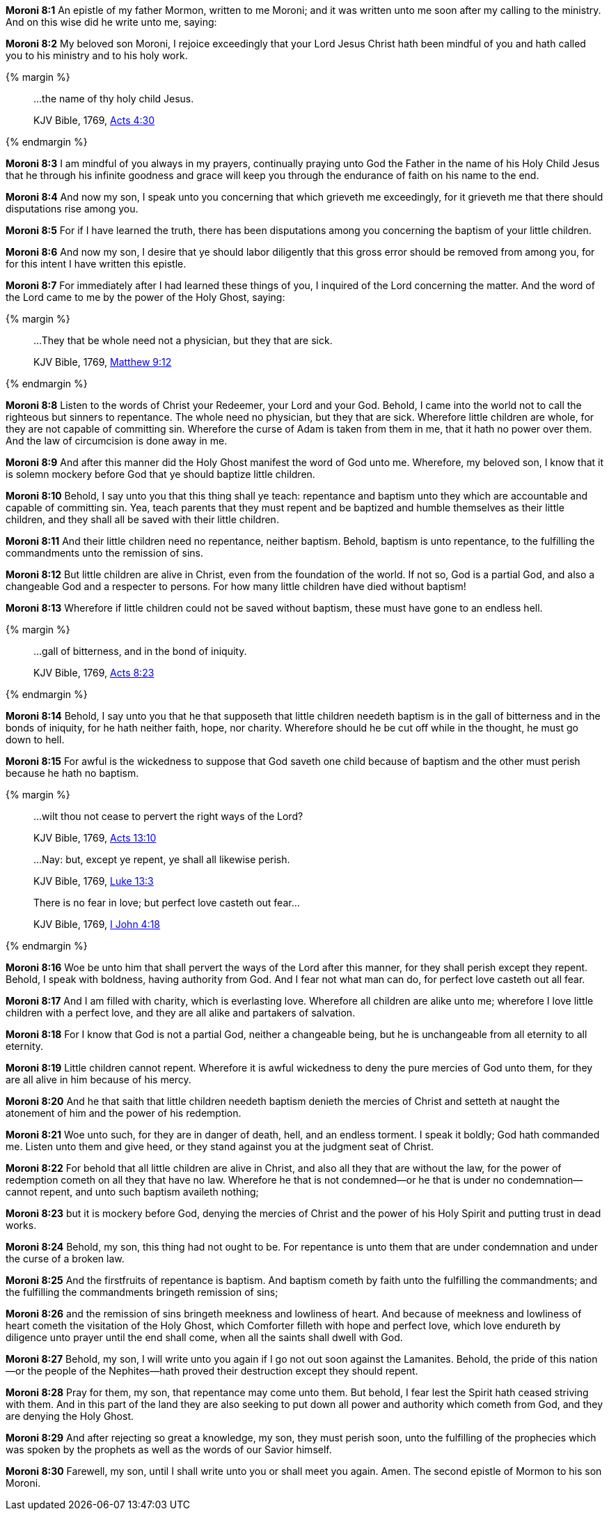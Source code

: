*Moroni 8:1* An epistle of my father Mormon, written to me Moroni; and it was written unto me soon after my calling to the ministry. And on this wise did he write unto me, saying:

*Moroni 8:2* My beloved son Moroni, I rejoice exceedingly that your Lord Jesus Christ hath been mindful of you and hath called you to his ministry and to his holy work.

{% margin %}
____

...the name of thy holy child Jesus.

[small]#KJV Bible, 1769, http://www.kingjamesbibleonline.org/Acts-Chapter-4/[Acts 4:30]#
____
{% endmargin %}

*Moroni 8:3* I am mindful of you always in my prayers, continually praying unto God the Father [highlight-orange]#in the name of his Holy Child Jesus# that he through his infinite goodness and grace will keep you through the endurance of faith on his name to the end.

*Moroni 8:4* And now my son, I speak unto you concerning that which grieveth me exceedingly, for it grieveth me that there should disputations rise among you.

*Moroni 8:5* For if I have learned the truth, there has been disputations among you concerning the baptism of your little children.

*Moroni 8:6* And now my son, I desire that ye should labor diligently that this gross error should be removed from among you, for for this intent I have written this epistle.

*Moroni 8:7* For immediately after I had learned these things of you, I inquired of the Lord concerning the matter. And the word of the Lord came to me by the power of the Holy Ghost, saying:

{% margin %}
____

...They that be whole need not a physician, but they that are sick.

[small]#KJV Bible, 1769, http://www.kingjamesbibleonline.org/Matthew-Chapter-9/[Matthew 9:12]#

____
{% endmargin %}

*Moroni 8:8* Listen to the words of Christ your Redeemer, your Lord and your God. Behold, I came into the world not to call the righteous but sinners to repentance. [highlight-orange]#The whole need no physician, but they that are sick.# Wherefore little children are whole, for they are not capable of committing sin. Wherefore the curse of Adam is taken from them in me, that it hath no power over them. And the law of circumcision is done away in me.

*Moroni 8:9* And after this manner did the Holy Ghost manifest the word of God unto me. Wherefore, my beloved son, I know that it is solemn mockery before God that ye should baptize little children.

*Moroni 8:10* Behold, I say unto you that this thing shall ye teach: repentance and baptism unto they which are accountable and capable of committing sin. Yea, teach parents that they must repent and be baptized and humble themselves as their little children, and they shall all be saved with their little children.

*Moroni 8:11* And their little children need no repentance, neither baptism. Behold, baptism is unto repentance, to the fulfilling the commandments unto the remission of sins.

*Moroni 8:12* But little children are alive in Christ, even from the foundation of the world. If not so, God is a partial God, and also a changeable God and a respecter to persons. For how many little children have died without baptism!

*Moroni 8:13* Wherefore if little children could not be saved without baptism, these must have gone to an endless hell.

{% margin %}
____

...gall of bitterness, and in the bond of iniquity.

[small]#KJV Bible, 1769, http://www.kingjamesbibleonline.org/Acts-Chapter-8/[Acts 8:23]#

____
{% endmargin %}

*Moroni 8:14* Behold, I say unto you that he that supposeth that little children needeth baptism is [highlight-orange]#in the gall of bitterness and in the bonds of iniquity#, for he hath neither faith, hope, nor charity. Wherefore should he be cut off while in the thought, he must go down to hell.

*Moroni 8:15* For awful is the wickedness to suppose that God saveth one child because of baptism and the other must perish because he hath no baptism.

{% margin %}
____

...wilt thou not cease to pervert the right ways of the Lord?

[small]#KJV Bible, 1769, http://www.kingjamesbibleonline.org/Acts-Chapter-13/[Acts 13:10]#
____
____

...Nay: but, except ye repent, ye shall all likewise perish.

[small]#KJV Bible, 1769, http://www.kingjamesbibleonline.org/Luke-Chapter-13/[Luke 13:3]#

____
____

There is no fear in love; but perfect love casteth out fear...

[small]#KJV Bible, 1769, http://www.kingjamesbibleonline.org/1-John-Chapter-4/[I John 4:18]#

____
{% endmargin %}

*Moroni 8:16* Woe be unto him that shall [highlight-orange]#pervert the ways of the Lord after this manner#, [highlight-orange]#for they shall perish except they repent.# Behold, I speak with boldness, having authority from God. [highlight-orange]#And I fear not what man can do, for perfect love casteth out all fear.#

*Moroni 8:17* And I am filled with charity, which is everlasting love. Wherefore all children are alike unto me; wherefore I love little children with a perfect love, and they are all alike and partakers of salvation.

*Moroni 8:18* For I know that God is not a partial God, neither a changeable being, but he is unchangeable from all eternity to all eternity.

*Moroni 8:19* Little children cannot repent. Wherefore it is awful wickedness to deny the pure mercies of God unto them, for they are all alive in him because of his mercy.

*Moroni 8:20* And he that saith that little children needeth baptism denieth the mercies of Christ and setteth at naught the atonement of him and the power of his redemption.

*Moroni 8:21* Woe unto such, for they are in danger of death, hell, and an endless torment. I speak it boldly; God hath commanded me. Listen unto them and give heed, or they stand against you at the judgment seat of Christ.

*Moroni 8:22* For behold that all little children are alive in Christ, and also all they that are without the law, for the power of redemption cometh on all they that have no law. Wherefore he that is not condemned--or he that is under no condemnation--cannot repent, and unto such baptism availeth nothing;

*Moroni 8:23* but it is mockery before God, denying the mercies of Christ and the power of his Holy Spirit and putting trust in dead works.

*Moroni 8:24* Behold, my son, this thing had not ought to be. For repentance is unto them that are under condemnation and under the curse of a broken law.

*Moroni 8:25* And the firstfruits of repentance is baptism. And baptism cometh by faith unto the fulfilling the commandments; and the fulfilling the commandments bringeth remission of sins;

*Moroni 8:26* and the remission of sins bringeth meekness and lowliness of heart. And because of meekness and lowliness of heart cometh the visitation of the Holy Ghost, which Comforter filleth with hope and perfect love, which love endureth by diligence unto prayer until the end shall come, when all the saints shall dwell with God.

*Moroni 8:27* Behold, my son, I will write unto you again if I go not out soon against the Lamanites. Behold, the pride of this nation--or the people of the Nephites--hath proved their destruction except they should repent.

*Moroni 8:28* Pray for them, my son, that repentance may come unto them. But behold, I fear lest the Spirit hath ceased striving with them. And in this part of the land they are also seeking to put down all power and authority which cometh from God, and they are denying the Holy Ghost.

*Moroni 8:29* And after rejecting so great a knowledge, my son, they must perish soon, unto the fulfilling of the prophecies which was spoken by the prophets as well as the words of our Savior himself.

*Moroni 8:30* Farewell, my son, until I shall write unto you or shall meet you again. Amen. The second epistle of Mormon to his son Moroni.

